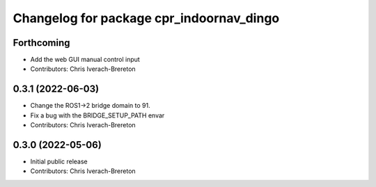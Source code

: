 ^^^^^^^^^^^^^^^^^^^^^^^^^^^^^^^^^^^^^^^^^
Changelog for package cpr_indoornav_dingo
^^^^^^^^^^^^^^^^^^^^^^^^^^^^^^^^^^^^^^^^^

Forthcoming
-----------
* Add the web GUI manual control input
* Contributors: Chris Iverach-Brereton

0.3.1 (2022-06-03)
------------------
* Change the ROS1->2 bridge domain to 91.
* Fix a bug with the BRIDGE_SETUP_PATH envar
* Contributors: Chris Iverach-Brereton

0.3.0 (2022-05-06)
------------------
* Initial public release
* Contributors: Chris Iverach-Brereton
